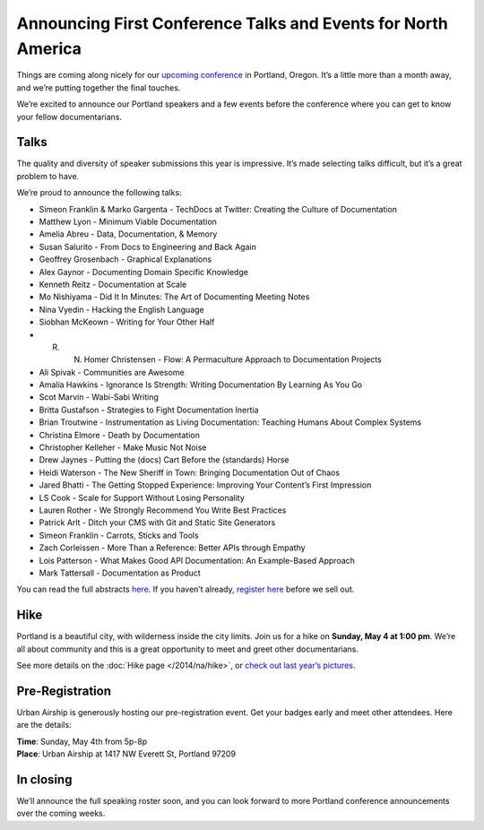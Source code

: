 Announcing First Conference Talks and Events for North America
==============================================================

Things are coming along nicely for our `upcoming conference`_ in Portland, Oregon. 
It’s a little more than a month away, and we’re putting together the final touches.
 
We’re excited to announce our Portland speakers and a few events before the conference where you can get to know your fellow documentarians.

Talks
-----

The quality and diversity of speaker submissions this year is impressive. 
It’s made selecting talks difficult, 
but it’s a great problem to have.

We’re proud to announce the following talks:

* Simeon Franklin & Marko Gargenta - TechDocs at Twitter: Creating the Culture of Documentation
* Matthew Lyon - Minimum Viable Documentation
* Amelia Abreu - Data, Documentation, & Memory
* Susan Salurito - From Docs to Engineering and Back Again
* Geoffrey Grosenbach - Graphical Explanations
* Alex Gaynor - Documenting Domain Specific Knowledge
* Kenneth Reitz - Documentation at Scale
* Mo Nishiyama - Did It In Minutes: The Art of Documenting Meeting Notes
* Nina Vyedin - Hacking the English Language
* Siobhan McKeown - Writing for Your Other Half
* R. N. Homer Christensen - Flow: A Permaculture Approach to Documentation Projects
* Ali Spivak - Communities are Awesome
* Amalia Hawkins - Ignorance Is Strength: Writing Documentation By Learning As You Go
* Scot Marvin - Wabi-Sabi Writing
* Britta Gustafson - Strategies to Fight Documentation Inertia
* Brian Troutwine - Instrumentation as Living Documentation: Teaching Humans About Complex Systems
* Christina Elmore - Death by Documentation
* Christopher Kelleher - Make Music Not Noise
* Drew Jaynes - Putting the (docs) Cart Before the (standards) Horse
* Heidi Waterson - The New Sheriff in Town: Bringing Documentation Out of Chaos
* Jared Bhatti - The Getting Stopped Experience: Improving Your Content’s First Impression
* LS Cook - Scale for Support Without Losing Personality
* Lauren Rother - We Strongly Recommend You Write Best Practices
* Patrick Arlt - Ditch your CMS with Git and Static Site Generators
* Simeon Franklin - Carrots, Sticks and Tools
* Zach Corleissen - More Than a Reference: Better APIs through Empathy
* Lois Patterson - What Makes Good API Documentation: An Example-Based Approach
* Mark Tattersall - Documentation as Product


You can read the full abstracts `here`_. 
If you haven’t already, 
`register here`_ before we sell out.

Hike
----

Portland is a beautiful city, with wilderness inside the city limits. 
Join us for a hike on **Sunday, May 4 at 1:00 pm**.
We’re all about community and this is a great opportunity to meet and greet other documentarians.

See more details on the :doc:`Hike page </2014/na/hike>`, or `check out last year’s pictures`_.

Pre-Registration
----------------

Urban Airship is generously hosting our pre-registration event. 
Get your badges early and meet other attendees. Here are the details:

| **Time**: Sunday, May 4th from 5p-8p
| **Place**: Urban Airship at 1417 NW Everett St, Portland 97209

In closing
----------

We’ll announce the full speaking roster soon, and you can look forward to more Portland conference announcements over the coming weeks.

.. _upcoming conference: http://conf.writethedocs.org/na/2014/
.. _here: http://docs.writethedocs.org/2014/na/talks/
.. _register here: http://natickets.writethedocs.org/
.. _check out last year’s pictures: http://www.flickr.com/photos/readthedocs/sets/72157633222481991
